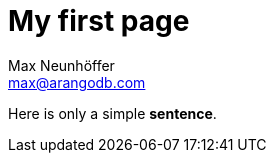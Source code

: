 My first page
=============
////
Big ol' comment

sittin' right 'tween this here title 'n header metadata
////
Max Neunhöffer <max@arangodb.com>
:description: This is my first page made with Asciidoc.
:library: Asciidoctor
:idprefix:
:numbered:
:imagesdir: images
:toc: manual
:css-signature: demo
:toc-placement: preamble
//:max-width: 800px
//:doctype: book
//:sectids!:

Here is only a simple *sentence*.
